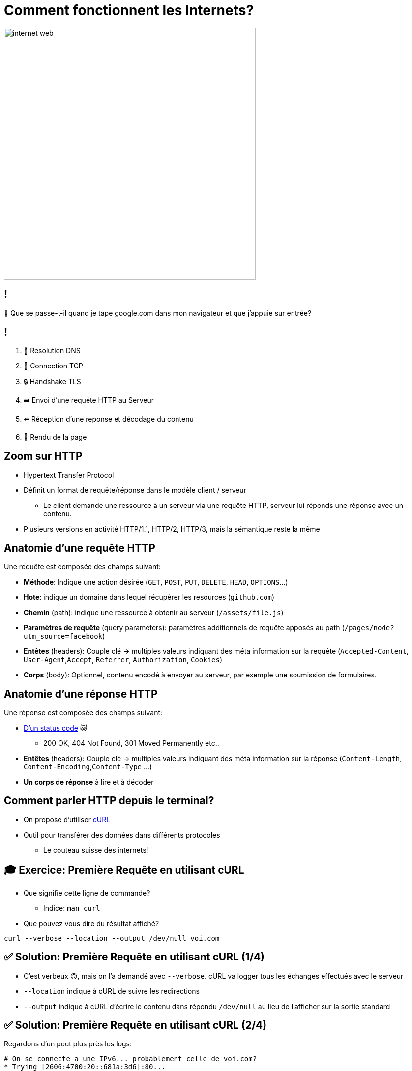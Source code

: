 [{invert}]
= Comment fonctionnent les Internets?

image::https://media1.tenor.com/m/X6lbLfskG4MAAAAC/internet-web.gif[caption="Internet",width=512]

== !

🧐 Que se passe-t-il quand je tape google.com dans mon navigateur et que j'appuie sur entrée?

== !

1. 📖 Resolution DNS
2. 🛜 Connection TCP
3. 🔒 Handshake TLS
4. ➡️  Envoi d'une requête HTTP au Serveur
5. ⬅️ Réception d'une reponse et décodage du contenu
6. 🎨 Rendu de la page

== Zoom sur HTTP

* Hypertext Transfer Protocol
* Définit un format de requête/réponse dans le modèle client / serveur
** Le client demande une ressource à un serveur via une requête HTTP, serveur lui réponds une réponse avec un contenu.
* Plusieurs versions en activité HTTP/1.1, HTTP/2, HTTP/3, mais la sémantique reste la même

== Anatomie d'une requête HTTP

Une requête est composée des champs suivant:

* *Méthode*: Indique une action désirée (`GET`, `POST`, `PUT`, `DELETE`, `HEAD`, `OPTIONS`...)
* *Hote*: indique un domaine dans lequel récupérer les resources (`github.com`)
* *Chemin* (path): indique une ressource à obtenir au serveur (`/assets/file.js`)
* *Paramètres de requête* (query parameters): paramètres additionnels de requête apposés au path (`/pages/node?utm_source=facebook`)
* *Entêtes* (headers): Couple clé -> multiples valeurs indiquant des méta information sur la requête (`Accepted-Content`, `User-Agent`,`Accept`, `Referrer`, `Authorization`, `Cookies`)
* *Corps* (body): Optionnel, contenu encodé à envoyer au serveur, par exemple une soumission de formulaires.

== Anatomie d'une réponse HTTP

Une réponse est composée des champs suivant:

* link:https://http.cat[D'un status code] 🐱
** 200 OK, 404 Not Found, 301 Moved Permanently etc..
* *Entêtes* (headers): Couple clé -> multiples valeurs indiquant des méta information sur la réponse (`Content-Length`, `Content-Encoding`,`Content-Type` ...)
* *Un corps de réponse* à lire et à décoder

== Comment parler HTTP depuis le terminal?

* On propose d'utiliser link:https://curl.se/[cURL]
* Outil pour transférer des données dans différents protocoles
** Le couteau suisse des internets!

== 🎓 Exercice: Première Requête en utilisant cURL

* Que signifie cette ligne de commande?
** Indice: `man curl`
* Que pouvez vous dire du résultat affiché?

[source,bash]
----
curl --verbose --location --output /dev/null voi.com
----

== ✅ Solution: Première Requête en utilisant cURL (1/4)

* C'est verbeux 🙃, mais on l'a demandé avec `--verbose`. cURL va logger tous les échanges effectués avec le serveur
* `--location` indique à cURL de suivre les redirections
* `--output` indique à cURL d'écrire le contenu dans répondu `/dev/null` au lieu de l'afficher sur la sortie standard

== ✅ Solution: Première Requête en utilisant cURL (2/4)

Regardons d'un peut plus près les logs:

[source,bash]
----
# On se connecte a une IPv6... probablement celle de voi.com?
* Trying [2606:4700:20::681a:3d6]:80...
* Connected to voi.com (2606:4700:20::681a:3d6) port 80

# cURL formule la requête demandée sur HTTP.
> GET / HTTP/1.1
> Host: voi.com
> User-Agent: curl/8.4.0
> Accept: */*
>
# Le serveur nous réponds une 301 !? voi.com à bougé?
< HTTP/1.1 301 Moved Permanently
# [...]
# Aha! Le serveur nous redirige vers le même site, mais en HTTPS sur le port 443.
< Location: https://voi.com:443/
----

== ✅ Solution: Première Requête en utilisant cURL (3/4)

[source,bash]
----
# Comme indiqué: on se reconnecte a voi.com sur le port 443!
* Clear auth, redirects to port from 80 to 443
* Issue another request to this URL: 'https://voi.com:443/'
*   Trying [2606:4700:20::681a:3d6]:443...
* Connected to voi.com (2606:4700:20::681a:3d6) port 443

# On se connecte en HTTPS, du coup il va falloir établir une session TLS
# Ensuite cURL et le serveur se mettent d'accord et établissent la connexion sécurisée.
* (304) (OUT), TLS handshake, Client hello (1):
# [...]
# On est connectés de façon sécurisée au serveur!
* SSL connection using TLSv1.3 / AEAD-CHACHA20-POLY1305-SHA256
* Server certificate:
# [...] Le certificat du serveur est valide!
*  SSL certificate verify ok.
# [...] On refait notre requête une fois connectés!
> GET / HTTP/2
> Host: voi.com
> User-Agent: curl/8.4.0
> Accept: */*
>
# Victoire le serveur nous réponds!
< HTTP/2 200
# Du HTML!
< content-type: text/html; charset=utf-8
# et 22kb de données!
{ [21877 bytes data]
----

== ✅ Solution: Première Requête en utilisant cURL (4/4)

* Ce qu'il viens de se passer est ce que l'on appelle une `HTTPS` upgrade
* Le serveur force le client a se connecter de façon sécurisée!
* Pourquoi?
** TLS prouve que le client parle bien au bon serveur!
** TLS chiffre les communications sur le réseau, on peut faire transiter des données sans(trop) se soucier d'être espionnés 🕵️

== !

* Maintenant essayez d'enlever l'option `--location`, que se passe-t-il?
* Maintenant essayez d'enlever l'option `--output /dev/null`, que se passe-t-il?

== Autres Options Utiles de cURL

* Contrôle de la méthode de la requête: `--request POST`, `--request DELETE`
* Ajouter un header a la requête: `--header "Content-Type: application/json"`
* Envoyer un body dans la requête:
** Directement depuis la ligne de commande `--data '{"some":"json"}`
** En lisant un ficher `--data '@some/local/file'`

Essayez donc sur voi.com!

== 🎓 Exercice: Afficher du JSON de Façon Lisible

* Qu'affiche le résultat de la commande suivante?
* Comment le rendre plus lisible?
** Indice: il faut utilser un `|` (pipe) et la commande `jq`

[source,bash]
----
curl https://swapi.dev/api/planets/1
----

== ✅ Solution: Afficher du JSON de Façon Lisible

[source,bash]
----
curl https://swapi.dev/api/planets/1 | jq .
----

* Bonus: jq permets de sélectionner un attribut JSON.

[source,bash]
----
curl https://swapi.dev/api/planets/1 | jq .residents
----

== Checkpoint 🎯

* Internet repose sur une collection de protocole (DNS, TCP, TLS, HTTP)
* HTTP permets de formuler une requête à un serveur et une réponse
* `cURL` est un outil très complet pour parler HTTP depuis un terminal!

